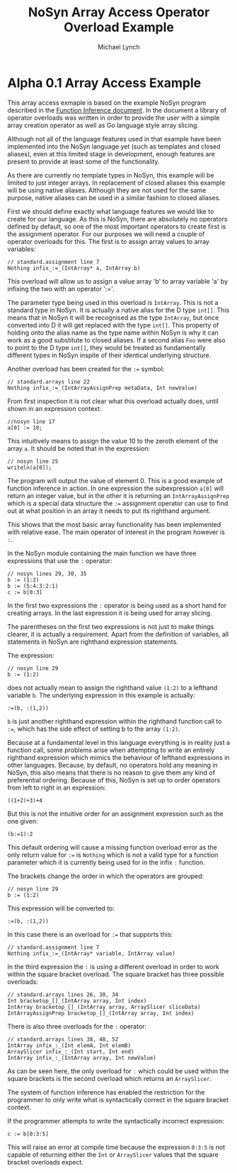 #+STARTUP: showall
#+TITLE: NoSyn Array Access Operator Overload Example
#+AUTHOR: Michael Lynch

#+LATEX: \usepackage{minted}
#+LATEX: \usepackage{amsmath}
#+LATEX_HEADER: \usepackage[margin=1.0in]{geometry}

* Alpha 0.1 Array Access Example

This array access exmaple is based on the example NoSyn program described in the [[http://www.supermarinesoftware.com/nsc/FunctionInference.html][Function Inference document]].
In the document a library of operator overloads was written in order to provide the user with a simple array creation operator
as well as Go language style array slicing.

Although not all of the language features used in that example have been implemented into the NoSyn language yet (such as templates and
closed aliases), even at this limited stage in development, enough features are present to provide at least some of the functionality.

As there are currently no template types in NoSyn, this example will be limited to just integer arrays. In replacement of closed aliases 
this example will be using native aliases. Although they are not used for the same purpose, native aliases can be used in a similar
fashion to closed aliases.

First we should define exactly what language features we would like to create for our language.
As this is NoSyn, there are absolutely no operators defined by default, so one of the most important operators to create first is the 
assignment operator.
For our purposes we will need a couple of operator overloads for this. The first is to assign array values to array variables:
#+BEGIN_SRC c++
// standard.assignment line 7
Nothing infix_:=_(IntArray* a, IntArray b)
#+END_SRC

This overload will allow us to assign a value array 'b' to array variable 'a' by infixing the two with an operator ':='.

The parameter type being used in this overload is =IntArray=. This is not a standard type in NoSyn.
It is actually a native alias for the D type =int[]=. This means that in NoSyn it will be recognised as the type =IntArray=, 
but once converted into D it will get replaced with the type =int[]=. This property of holding onto the alias name as the type name 
within NoSyn is why it can work as a good substitute to closed aliases.
If a second alias =Foo= were also to point to the D type =int[]=, they would be treated as fundamentally different types in NoSyn 
inspite of their identical underlying structure.

Another overload has been created for the =:== symbol:
#+BEGIN_SRC c++
// standard.arrays line 22
Nothing infix_:=_(IntArrayAssignPrep metaData, Int newValue)
#+END_SRC

From first inspection it is not clear what this overload actually does, until shown in an expression context:
#+BEGIN_SRC c++
//nosyn line 17
a[0] := 10;
#+END_SRC

This intuitively means to assign the value 10 to the zeroth element of the array =a=.
It should be noted that in the expression:
#+BEGIN_SRC c++
// nosyn line 25
writeln(a[0]);
#+END_SRC

The program will output the value of element 0. This is a good example of function inference in action. In one expression the 
subexpression =a[0]= will return an integer value, but in the other it is returning an =IntArrayAssignPrep= which is a special data 
structure the =:== assignment operator can use to find out at what position in an array it needs to put its righthand argument.

This shows that the most basic array functionality has been implemented with relative ease. The main operator of interest in the program
however is =:=.

In the NoSyn module containing the main function we have three expressions that use the =:= operator:
#+BEGIN_SRC c++
// nosyn lines 29, 30, 35
b := (1:2)
b := (5:4:3:2:1)
c := b[0:3]
#+END_SRC

In the first two expressions the =:= operator is being used as a short hand for creating arrays. In the last expression it is being 
used for array slicing.

The parentheses on the first two expressions is not just to make things clearer, it is actually a requirement.
Apart from the definition of variables, all statements in NoSyn are righthand expression statements.

The expression:
#+BEGIN_SRC c++
// nosyn line 29
b := (1:2)
#+END_SRC
does not actually mean to assign the righthand value =(1:2)= to a lefthand variable =b=.
The underlying expression in this example is actually:
#+BEGIN_SRC c++
:=(b, :(1,2))
#+END_SRC
=b= is just another righthand expression within the righthand function call to =:==, which has the side effect of setting b to
the array =(1:2)=.

Because at a fundamental level in this language everything is in reality just a function call, some problems arise when attempting to 
write an entirely righthand expression which mimics the behaviour of lefthand expressions in other languages.
Because, by default, no operators hold any meaning in NoSyn, this also means that there is no reason to give them any kind of 
preferential ordering.
Because of this, NoSyn is set up to order operators from left to right in an expression:
#+BEGIN_SRC c++
((1+2)+3)+4
#+END_SRC

But this is not the intuitive order for an assignment expression such as the one given:
#+BEGIN_SRC c++
(b:=1):2
#+END_SRC
This default ordering will cause a missing function overload error as the only return value for =:== is =Nothing= which is not a valid type for
a function parameter which it is currently being used for in the infix =:= function.

The brackets change the order in which the operators are grouped:
#+BEGIN_SRC c++
// nosyn line 29
b := (1:2)
#+END_SRC
This expression will be converted to:
#+BEGIN_SRC c++
:=(b, :(1,2))
#+END_SRC

In this case there is an overload for =:== that supports this:
#+BEGIN_SRC c++
// standard.assignment line 7
Nothing infix_:=_(IntArray* variable, IntArray value)
#+END_SRC

In the third expression the =:= is using a different overload in order to work within the square bracket overload.
The square bracket has three possible overloads:
#+BEGIN_SRC c++
// standard.arrays lines 26, 30, 34
Int bracketop_[]_(IntArray array, Int index)
IntArray bracketop_[]_(IntArray array, ArraySlicer sliceData)
IntArrayAssignPrep bracketop_[]_(IntArray array, Int index)
#+END_SRC

There is also three overloads for the  =:= operator:
#+BEGIN_SRC c++
// standard.arrays lines 38, 48, 52
IntArray infix_:_(Int elemA, Int elemB)
ArraySlicer infix_:_(Int start, Int end)
IntArray infix_:_(IntArray array, Int newValue)
#+END_SRC

As can be seen here, the only overload for =:= which could be used within the square brackets is the second overload which 
returns an =ArraySlicer=.

The system of function inference has enabled the restriction for the programmer to only write what is syntactically correct in the
square bracket context.

If the programmer attempts to write the syntactically incorrect expression:
#+BEGIN_SRC c++
c := b[0:3:5]
#+END_SRC
This will raise an error at compile time because the expression =0:3:5= is not capable of returning either the =Int= or =ArraySlicer=
values that the square bracket overloads expect.
